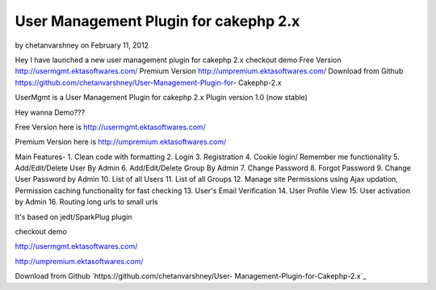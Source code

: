 User Management Plugin for cakephp 2.x
======================================

by chetanvarshney on February 11, 2012

Hey I have launched a new user management plugin for cakephp 2.x
checkout demo Free Version http://usermgmt.ektasoftwares.com/ Premium
Version http://umpremium.ektasoftwares.com/ Download from Github
https://github.com/chetanvarshney/User-Management-Plugin-for-
Cakephp-2.x

UserMgmt is a User Management Plugin for cakephp 2.x Plugin version
1.0 (now stable)

Hey wanna Demo???

Free Version here is `http://usermgmt.ektasoftwares.com/`_

Premium Version here is `http://umpremium.ektasoftwares.com/`_

Main Features- 1. Clean code with formatting 2. Login 3. Registration
4. Cookie login/ Remember me functionality 5. Add/Edit/Delete User By
Admin 6. Add/Edit/Delete Group By Admin 7. Change Password 8. Forgot
Password 9. Change User Password by Admin 10. List of all Users 11.
List of all Groups 12. Manage site Permissions using Ajax updation,
Permission caching functionality for fast checking 13. User's Email
Verification 14. User Profile View 15. User activation by Admin 16.
Routing long urls to small urls

It's based on jedt/SparkPlug plugin

checkout demo

`http://usermgmt.ektasoftwares.com/`_

`http://umpremium.ektasoftwares.com/`_

Download from Github `https://github.com/chetanvarshney/User-
Management-Plugin-for-Cakephp-2.x`_


.. _https://github.com/chetanvarshney/User-Management-Plugin-for-Cakephp-2.x: https://github.com/chetanvarshney/User-Management-Plugin-for-Cakephp-2.x
.. _http://usermgmt.ektasoftwares.com/: http://usermgmt.ektasoftwares.com/
.. _http://umpremium.ektasoftwares.com/: http://umpremium.ektasoftwares.com/
.. meta::
    :title: User Management Plugin for cakephp 2.x
    :description: CakePHP Article related to login,registration,user management,Plugins
    :keywords: login,registration,user management,Plugins
    :copyright: Copyright 2012 chetanvarshney
    :category: plugins

